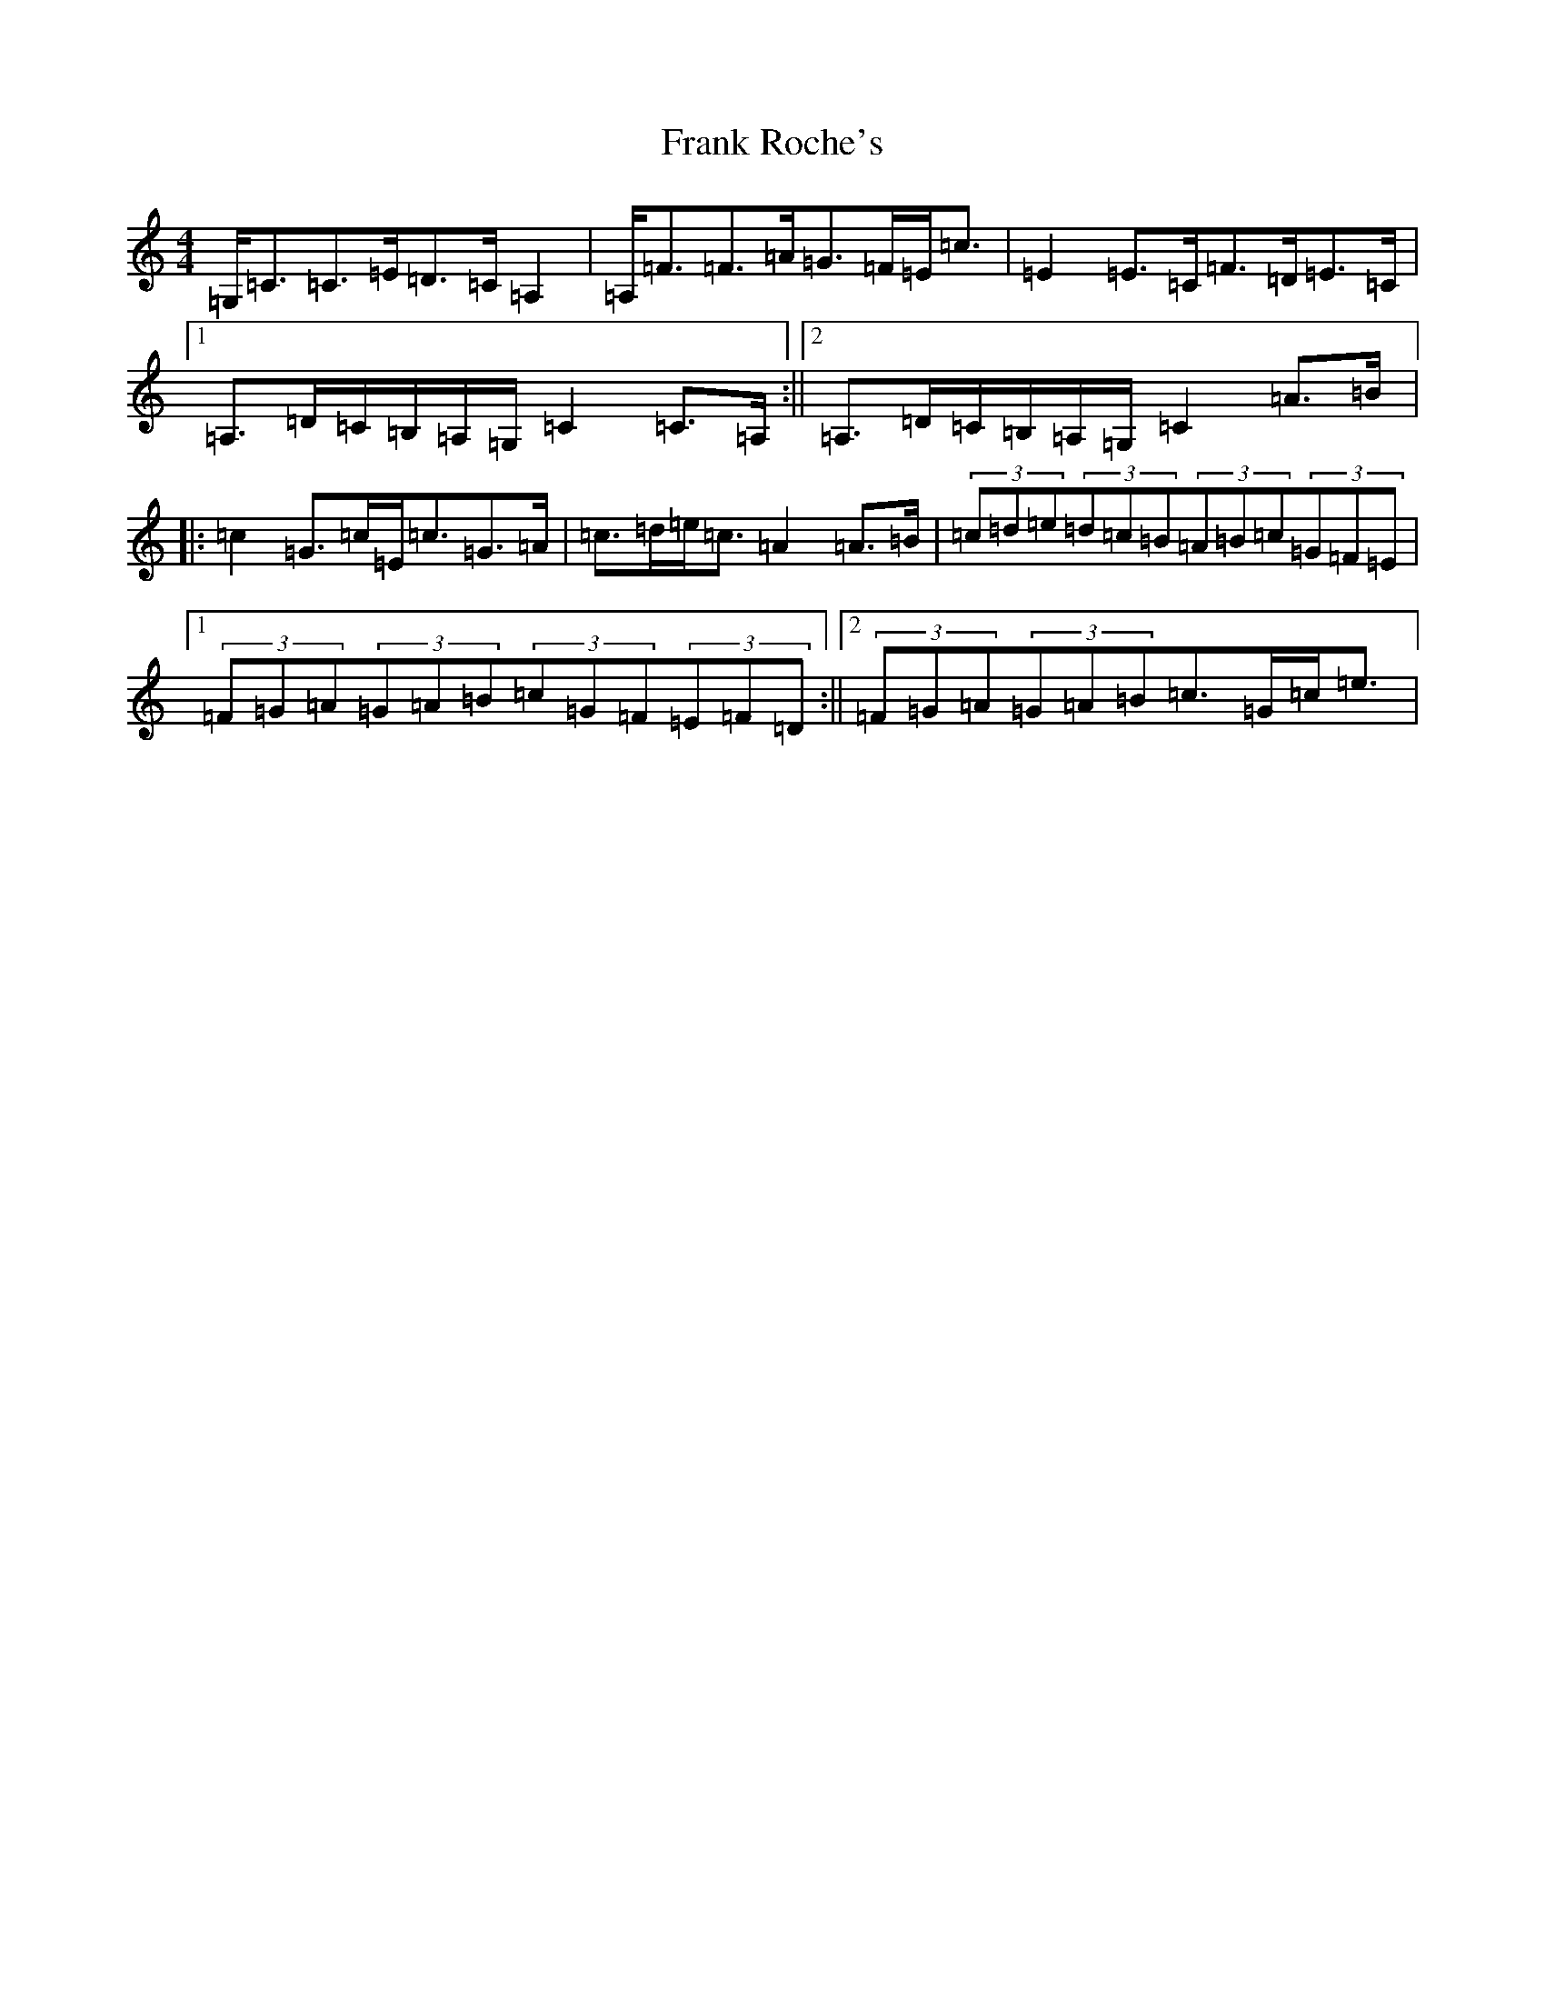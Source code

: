 X: 7285
T: Frank Roche's
S: https://thesession.org/tunes/203#setting12866
Z: G Major
R: strathspey
M:4/4
L:1/8
K: C Major
=G,<=C=C>=E=D>=C=A,2|=A,<=F=F>=A=G>=F=E<=c|=E2=E>=C=F>=D=E>=C|1=A,>=D=C/2=B,/2=A,/2=G,/2=C2=C>=A,:||2=A,>=D=C/2=B,/2=A,/2=G,/2=C2=A>=B|:=c2=G>=c=E<=c=G>=A|=c>=d=e<=c=A2=A>=B|(3=c=d=e(3=d=c=B(3=A=B=c(3=G=F=E|1(3=F=G=A(3=G=A=B(3=c=G=F(3=E=F=D:||2(3=F=G=A(3=G=A=B=c>=G=c<=e|